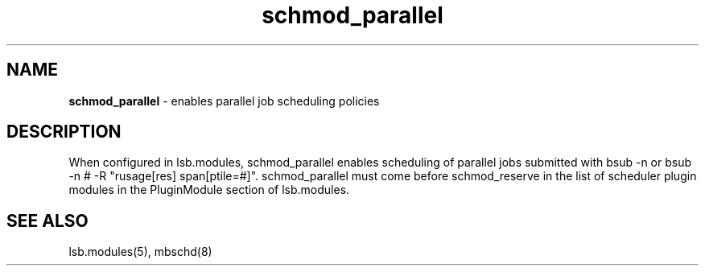 .ds ]W %
.ds ]L
.hy 0
.nh
.na
.TH schmod_parallel 8 "October 2008" "" "Platform"
.br

.SH NAME
\fBschmod_parallel\fR - enables parallel job scheduling policies

.SH DESCRIPTION
.BR
.PP

.PP
When configured in lsb.modules, schmod_parallel enables scheduling of 
parallel jobs submitted with bsub -n or bsub -n # -R "rusage[res] 
span[ptile=#]".
schmod_parallel must come before schmod_reserve in the list of scheduler plugin modules in the PluginModule section of lsb.modules.  
.SH SEE ALSO
.BR
.PP
lsb.modules(5), mbschd(8)

.\" Generated by Quadralay WebWorks Publisher 2003 for FrameMaker 8.0.5.1556
.\" Generated on October 01, 2008 
.\" Man section: 8 
.\" File Name: schmod_parallel 
.\" Release Date: October 2008
.\" Product Version: Platform LSF
.\" Based on template man_page_wwp8
.\" Copyright 1994-2008 Platform Computing Corporation
